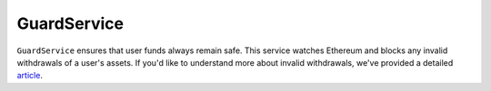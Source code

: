 ============
GuardService
============

``GuardService`` ensures that user funds always remain safe.
This service watches Ethereum and blocks any invalid withdrawals of a user's assets.
If you'd like to understand more about invalid withdrawals, we've provided a detailed article_.


.. _article: TODO
